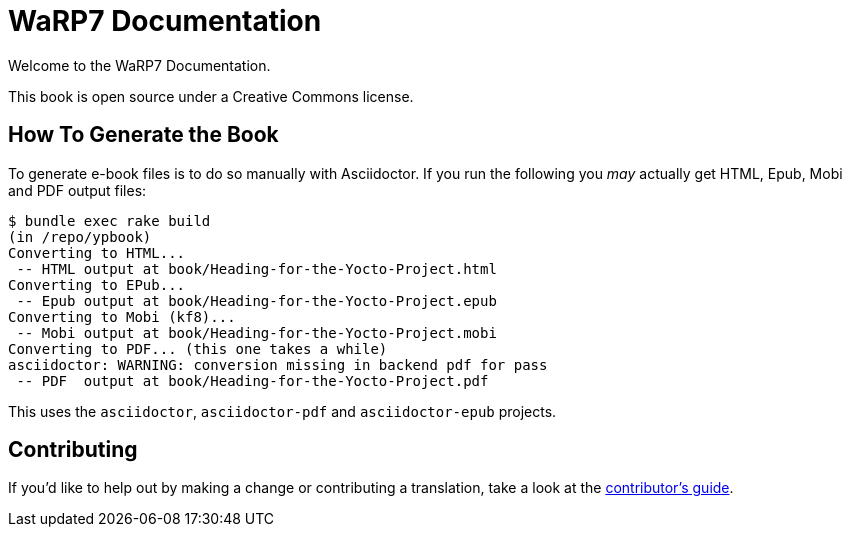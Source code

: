 = WaRP7 Documentation

Welcome to the WaRP7 Documentation.

This book is open source under a Creative Commons license.

== How To Generate the Book

To generate e-book files is to do so manually with Asciidoctor. If you run the following you _may_ actually get HTML, Epub, Mobi and PDF output files:

----
$ bundle exec rake build
(in /repo/ypbook)
Converting to HTML...
 -- HTML output at book/Heading-for-the-Yocto-Project.html
Converting to EPub...
 -- Epub output at book/Heading-for-the-Yocto-Project.epub
Converting to Mobi (kf8)...
 -- Mobi output at book/Heading-for-the-Yocto-Project.mobi
Converting to PDF... (this one takes a while)
asciidoctor: WARNING: conversion missing in backend pdf for pass
 -- PDF  output at book/Heading-for-the-Yocto-Project.pdf
----

This uses the `asciidoctor`, `asciidoctor-pdf` and `asciidoctor-epub` projects.

== Contributing

If you'd like to help out by making a change or contributing a translation, take a look at the link:CONTRIBUTING.md[contributor's guide].
